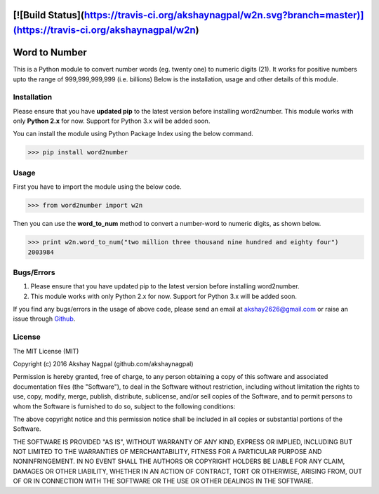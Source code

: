 [![Build Status](https://travis-ci.org/akshaynagpal/w2n.svg?branch=master)](https://travis-ci.org/akshaynagpal/w2n)
==============
Word to Number
==============
This is a Python module to convert number words (eg. twenty one) to numeric digits (21).
It works for positive numbers upto the range of 999,999,999,999 (i.e. billions)
Below is the installation, usage and other details of this module.

++++++++++++
Installation
++++++++++++
Please ensure that you have **updated pip** to the latest version before installing word2number.
This module works with only **Python 2.x** for now. Support for Python 3.x will be added soon.

You can install the module using Python Package Index using the below command.

>>> pip install word2number


+++++
Usage
+++++
First you have to import the module using the below code.

>>> from word2number import w2n

Then you can use the **word_to_num** method to convert a number-word to numeric digits, as shown below.

>>> print w2n.word_to_num("two million three thousand nine hundred and eighty four")
2003984

+++++++++++
Bugs/Errors
+++++++++++

1. Please ensure that you have updated pip to the latest version before installing word2number.
2. This module works with only Python 2.x for now. Support for Python 3.x will be added soon.

If you find any bugs/errors in the usage of above code, please send an email at akshay2626@gmail.com or raise an issue through `Github
<http://github.com/akshaynagpal/w2n>`_.

+++++++
License
+++++++
The MIT License (MIT)

Copyright (c) 2016 Akshay Nagpal (github.com/akshaynagpal)

Permission is hereby granted, free of charge, to any person obtaining a copy
of this software and associated documentation files (the "Software"), to deal
in the Software without restriction, including without limitation the rights
to use, copy, modify, merge, publish, distribute, sublicense, and/or sell
copies of the Software, and to permit persons to whom the Software is
furnished to do so, subject to the following conditions:

The above copyright notice and this permission notice shall be included in all
copies or substantial portions of the Software.

THE SOFTWARE IS PROVIDED "AS IS", WITHOUT WARRANTY OF ANY KIND, EXPRESS OR
IMPLIED, INCLUDING BUT NOT LIMITED TO THE WARRANTIES OF MERCHANTABILITY,
FITNESS FOR A PARTICULAR PURPOSE AND NONINFRINGEMENT. IN NO EVENT SHALL THE
AUTHORS OR COPYRIGHT HOLDERS BE LIABLE FOR ANY CLAIM, DAMAGES OR OTHER
LIABILITY, WHETHER IN AN ACTION OF CONTRACT, TORT OR OTHERWISE, ARISING FROM,
OUT OF OR IN CONNECTION WITH THE SOFTWARE OR THE USE OR OTHER DEALINGS IN THE
SOFTWARE.